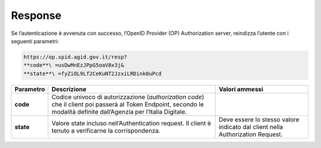 Response
========

Se l’autenticazione è avvenuta con successo, l’OpenID Provider (OP)
Authorization server, reindizza l’utente con i seguenti parametri:

.. code-block:: json

 https://op.spid.agid.gov.it/resp?             
 **code**\ =usDwMnEzJPpG5oaV8x3j&              
 **state**\ =fyZiOL9Lf2CeKuNT2JzxiLRDink0uPcd 


+-----------------------+-----------------------+-----------------------+
| **Parametro**         | **Descrizione**       | **Valori ammessi**    |
+-----------------------+-----------------------+-----------------------+
| **code**              | Codice univoco di     |                       |
|                       | autorizzazione        |                       |
|                       | (*authorization       |                       |
|                       | code*) che il client  |                       |
|                       | poi passerà al Token  |                       |
|                       | Endpoint, secondo le  |                       |
|                       | modalità definite     |                       |
|                       | dall’Agenzia per      |                       |
|                       | l’Italia Digitale.    |                       |
+-----------------------+-----------------------+-----------------------+
| **state**             | Valore state incluso  | Deve essere lo stesso |
|                       | nell’Authentication   | valore indicato dal   |
|                       | request. Il client è  | client nella          |
|                       | tenuto a verificarne  | Authorization         |
|                       | la corrispondenza.    | Request.              |
+-----------------------+-----------------------+-----------------------+
